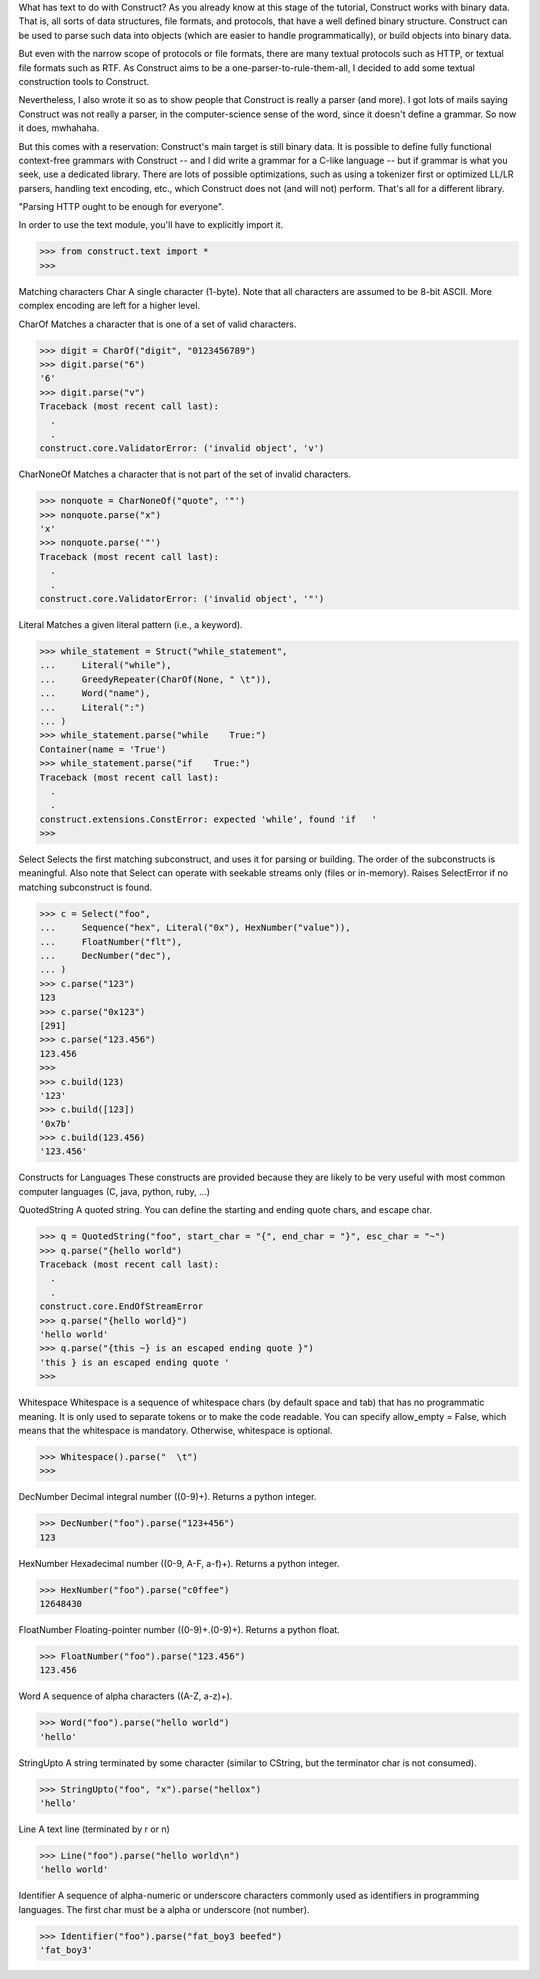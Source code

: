 What has text to do with Construct?
As you already know at this stage of the tutorial, Construct works with binary
data. That is, all sorts of data structures, file formats, and protocols, that
have a well defined binary structure. Construct can be used to parse such data
into objects (which are easier to handle programmatically), or build objects
into binary data.

But even with the narrow scope of protocols or file formats, there are many
textual protocols such as HTTP, or textual file formats such as RTF. As
Construct aims to be a one-parser-to-rule-them-all, I decided to add some
textual construction tools to Construct.

Nevertheless, I also wrote it so as to show people that Construct is really a
parser (and more). I got lots of mails saying Construct was not really a
parser, in the computer-science sense of the word, since it doesn't define a
grammar. So now it does, mwhahaha.

But this comes with a reservation: Construct's main target is still binary
data. It is possible to define fully functional context-free grammars with
Construct -- and I did write a grammar for a C-like language -- but if grammar
is what you seek, use a dedicated library. There are lots of possible
optimizations, such as using a tokenizer first or optimized LL/LR parsers,
handling text encoding, etc., which Construct does not (and will not) perform.
That's all for a different library.

"Parsing HTTP ought to be enough for everyone".

In order to use the text module, you'll have to explicitly import it.

>>> from construct.text import *
>>>


Matching characters
Char
A single character (1-byte). Note that all characters are assumed to be 8-bit
ASCII. More complex encoding are left for a higher level.

CharOf
Matches a character that is one of a set of valid characters.

>>> digit = CharOf("digit", "0123456789")
>>> digit.parse("6")
'6'
>>> digit.parse("v")
Traceback (most recent call last):
  .
  .
construct.core.ValidatorError: ('invalid object', 'v')


CharNoneOf
Matches a character that is not part of the set of invalid characters.

>>> nonquote = CharNoneOf("quote", '"')
>>> nonquote.parse("x")
'x'
>>> nonquote.parse('"')
Traceback (most recent call last):
  .
  .
construct.core.ValidatorError: ('invalid object', '"')


Literal
Matches a given literal pattern (i.e., a keyword).

>>> while_statement = Struct("while_statement",
...     Literal("while"),
...     GreedyRepeater(CharOf(None, " \t")),
...     Word("name"),
...     Literal(":")
... )
>>> while_statement.parse("while    True:")
Container(name = 'True')
>>> while_statement.parse("if    True:")
Traceback (most recent call last):
  .
  .
construct.extensions.ConstError: expected 'while', found 'if   '
>>>


Select
Selects the first matching subconstruct, and uses it for parsing or building.
The order of the subconstructs is meaningful. Also note that Select can
operate with seekable streams only (files or in-memory). Raises SelectError if
no matching subconstruct is found.

>>> c = Select("foo",
...     Sequence("hex", Literal("0x"), HexNumber("value")),
...     FloatNumber("flt"),
...     DecNumber("dec"),
... )
>>> c.parse("123")
123
>>> c.parse("0x123")
[291]
>>> c.parse("123.456")
123.456
>>>
>>> c.build(123)
'123'
>>> c.build([123])
'0x7b'
>>> c.build(123.456)
'123.456'


Constructs for Languages
These constructs are provided because they are likely to be very useful with
most common computer languages (C, java, python, ruby, ...)

QuotedString
A quoted string. You can define the starting and ending quote chars, and
escape char.

>>> q = QuotedString("foo", start_char = "{", end_char = "}", esc_char = "~")
>>> q.parse("{hello world")
Traceback (most recent call last):
  .
  .
construct.core.EndOfStreamError
>>> q.parse("{hello world}")
'hello world'
>>> q.parse("{this ~} is an escaped ending quote }")
'this } is an escaped ending quote '
>>>


Whitespace
Whitespace is a sequence of whitespace chars (by default space and tab) that
has no programmatic meaning. It is only used to separate tokens or to make the
code readable. You can specify allow_empty = False, which means that the
whitespace is mandatory. Otherwise, whitespace is optional.

>>> Whitespace().parse("  \t")
>>>


DecNumber
Decimal integral number ((0-9)+). Returns a python integer.

>>> DecNumber("foo").parse("123+456")
123


HexNumber
Hexadecimal number ((0-9, A-F, a-f)+). Returns a python integer.

>>> HexNumber("foo").parse("c0ffee")
12648430


FloatNumber
Floating-pointer number ((0-9)+\.(0-9)+). Returns a python float.

>>> FloatNumber("foo").parse("123.456")
123.456


Word
A sequence of alpha characters ((A-Z, a-z)+).

>>> Word("foo").parse("hello world")
'hello'


StringUpto
A string terminated by some character (similar to CString, but the terminator
char is not consumed).

>>> StringUpto("foo", "x").parse("hellox")
'hello'


Line
A text line (terminated by \r or \n)

>>> Line("foo").parse("hello world\n")
'hello world'


Identifier
A sequence of alpha-numeric or underscore characters commonly used as
identifiers in programming languages. The first char must be a alpha or
underscore (not number).

>>> Identifier("foo").parse("fat_boy3 beefed")
'fat_boy3'
